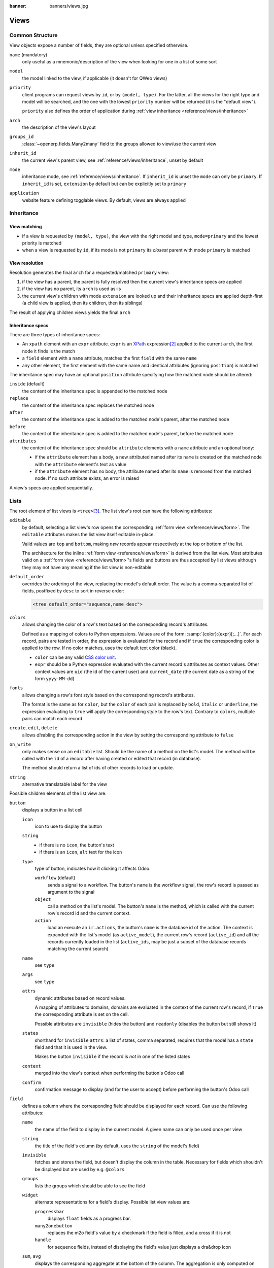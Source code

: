 :banner: banners/views.jpg

.. highlight:: xml
.. _reference/views:

=====
Views
=====

.. _reference/views/structure:

Common Structure
================

View objects expose a number of fields, they are optional unless specified
otherwise.

``name`` (mandatory)
    only useful as a mnemonic/description of the view when looking for one in
    a list of some sort
``model``
    the model linked to the view, if applicable (it doesn't for QWeb views)
``priority``
    client programs can request views by ``id``, or by ``(model, type)``. For
    the latter, all the views for the right type and model will be searched,
    and the one with the lowest ``priority`` number will be returned (it is
    the "default view").

    ``priority`` also defines the order of application during :ref:`view
    inheritance <reference/views/inheritance>`
``arch``
    the description of the view's layout
``groups_id``
    :class:`~openerp.fields.Many2many` field to the groups allowed to view/use
    the current view
``inherit_id``
    the current view's parent view, see :ref:`reference/views/inheritance`,
    unset by default
``mode``
    inheritance mode, see :ref:`reference/views/inheritance`. If
    ``inherit_id`` is unset the ``mode`` can only be ``primary``. If
    ``inherit_id`` is set, ``extension`` by default but can be explicitly set
    to ``primary``
``application``
    website feature defining togglable views. By default, views are always
    applied

.. _reference/views/inheritance:

Inheritance
===========

View matching
-------------

* if a view is requested by ``(model, type)``, the view with the right model
  and type, ``mode=primary`` and the lowest priority is matched
* when a view is requested by ``id``, if its mode is not ``primary`` its
  *closest* parent with mode ``primary`` is matched

View resolution
---------------

Resolution generates the final ``arch`` for a requested/matched ``primary``
view:

#. if the view has a parent, the parent is fully resolved then the current
   view's inheritance specs are applied
#. if the view has no parent, its ``arch`` is used as-is
#. the current view's children with mode ``extension`` are looked up  and their
   inheritance specs are applied depth-first (a child view is applied, then
   its children, then its siblings)

The result of applying children views yields the final ``arch``

Inheritance specs
-----------------

There are three types of inheritance specs:

* An ``xpath`` element with an ``expr`` attribute. ``expr`` is an XPath_
  expression\ [#hasclass]_ applied to the current ``arch``, the first node
  it finds is the match
* a ``field`` element with a ``name`` attribute, matches the first ``field``
  with the same ``name``
* any other element, the first element with the same name and identical
  attributes (ignoring ``position``) is matched

The inheritance spec may have an optional ``position`` attribute specifying
how the matched node should be altered:

``inside`` (default)
    the content of the inheritance spec is appended to the matched node
``replace``
    the content of the inheritance spec replaces the matched node
``after``
    the content of the inheritance spec is added to the matched node's
    parent, after the matched node
``before``
    the content of the inheritance spec is added to the matched node's
    parent, before the matched node
``attributes``
    the content of the inheritance spec should be ``attribute`` elements
    with a ``name`` attribute and an optional body:

    * if the ``attribute`` element has a body, a new attributed named
      after its ``name`` is created on the matched node with the
      ``attribute`` element's text as value
    * if the ``attribute`` element has no body, the attribute named after
      its ``name`` is removed from the matched node. If no such attribute
      exists, an error is raised

A view's specs are applied sequentially.

.. _reference/views/list:

Lists
=====

The root element of list views is ``<tree>``\ [#treehistory]_. The list view's
root can have the following attributes:

``editable``
    by default, selecting a list view's row opens the corresponding
    :ref:`form view <reference/views/form>`. The ``editable`` attributes makes
    the list view itself editable in-place.

    Valid values are ``top`` and ``bottom``, making *new* records appear
    respectively at the top or bottom of the list.

    The architecture for the inline :ref:`form view <reference/views/form>` is
    derived from the list view. Most attributes valid on a :ref:`form view
    <reference/views/form>`'s fields and buttons are thus accepted by list
    views although they may not have any meaning if the list view is
    non-editable
``default_order``
    overrides the ordering of the view, replacing the model's default order.
    The value is a comma-separated list of fields, postfixed by ``desc`` to
    sort in reverse order:

    .. code-block:: xml

        <tree default_order="sequence,name desc">
``colors``
    allows changing the color of a row's text based on the corresponding
    record's attributes.

    Defined as a mapping of colors to Python expressions. Values are of the
    form: :samp:`{color}:{expr}[;...]`. For each record, pairs are tested
    in order, the expression is evaluated for the record and if ``true`` the
    corresponding color is applied to the row. If no color matches, uses the
    default text color (black).

    * ``color`` can be any valid `CSS color unit`_.
    * ``expr`` should be a Python expression evaluated with the current
      record's attributes as context values. Other context values are ``uid``
      (the id of the current user) and ``current_date`` (the current date as
      a string of the form ``yyyy-MM-dd``)
``fonts``
    allows changing a row's font style based on the corresponding record's
    attributes.

    The format is the same as for ``color``, but the ``color`` of each pair
    is replaced by ``bold``, ``italic`` or ``underline``, the expression
    evaluating to ``true`` will apply the corresponding style to the row's
    text. Contrary to ``colors``, multiple pairs can match each record
``create``, ``edit``, ``delete``
    allows *dis*\ abling the corresponding action in the view by setting the
    corresponding attribute to ``false``
``on_write``
    only makes sense on an ``editable`` list. Should be the name of a method
    on the list's model. The method will be called with the ``id`` of a record
    after having created or edited that record (in database).

    The method should return a list of ids of other records to load or update.
``string``
    alternative translatable label for the view

    .. deprecated:: 8.0

        not displayed anymore

.. toolbar attribute is for tree-tree views

Possible children elements of the list view are:

.. _reference/views/list/button:

``button``
    displays a button in a list cell

    ``icon``
        icon to use to display the button
    ``string``
        * if there is no ``icon``, the button's text
        * if there is an ``icon``, ``alt`` text for the icon
    ``type``
        type of button, indicates how it clicking it affects Odoo:

        ``workflow`` (default)
            sends a signal to a workflow. The button's ``name`` is the
            workflow signal, the row's record is passed as argument to the
            signal
        ``object``
            call a method on the list's model. The button's ``name`` is the
            method, which is called with the current row's record id and the
            current context.

            .. web client also supports a @args, which allows providing
               additional arguments as JSON. Should that be documented? Does
               not seem to be used anywhere

        ``action``
            load an execute an ``ir.actions``, the button's ``name`` is the
            database id of the action. The context is expanded with the list's
            model (as ``active_model``), the current row's record
            (``active_id``) and all the records currently loaded in the list
            (``active_ids``, may be just a subset of the database records
            matching the current search)
    ``name``
        see ``type``
    ``args``
        see ``type``
    ``attrs``
        dynamic attributes based on record values.

        A mapping of attributes to domains, domains are evaluated in the
        context of the current row's record, if ``True`` the corresponding
        attribute is set on the cell.

        Possible attributes are ``invisible`` (hides the button) and
        ``readonly`` (disables the button but still shows it)
    ``states``
        shorthand for ``invisible`` ``attrs``: a list of states, comma separated,
        requires that the model has a ``state`` field and that it is
        used in the view.

        Makes the button ``invisible`` if the record is *not* in one of the
        listed states
    ``context``
        merged into the view's context when performing the button's Odoo call
    ``confirm``
        confirmation message to display (and for the user to accept) before
        performing the button's Odoo call

    .. declared but unused: help

``field``
    defines a column where the corresponding field should be displayed for
    each record. Can use the following attributes:

    ``name``
        the name of the field to display in the current model. A given name
        can only be used once per view
    ``string``
        the title of the field's column (by default, uses the ``string`` of
        the model's field)
    ``invisible``
        fetches and stores the field, but doesn't display the column in the
        table. Necessary for fields which shouldn't be displayed but are
        used by e.g. ``@colors``
    ``groups``
        lists the groups which should be able to see the field
    ``widget``
        alternate representations for a field's display. Possible list view
        values are:

        ``progressbar``
            displays ``float`` fields as a progress bar.
        ``many2onebutton``
            replaces the m2o field's value by a checkmark if the field is
            filled, and a cross if it is not
        ``handle``
            for ``sequence`` fields, instead of displaying the field's value
            just displays a dra&drop icon
    ``sum``, ``avg``
        displays the corresponding aggregate at the bottom of the column. The
        aggregation is only computed on *currently displayed* records. The
        aggregation operation must match the corresponding field's
        ``group_operator``
    ``attrs``
        dynamic attributes based on record values. Only effects the current
        field, so e.g. ``invisible`` will hide the field but leave the same
        field of other records visible, it will not hide the column itself

    .. note:: if the list view is ``editable``, any field attribute from the
              :ref:`form view <reference/views/form>` is also valid and will
              be used when setting up the inline form view

.. _reference/views/form:

Forms
=====

Form views are used to display the data from a single record. Their root
element is ``<form>``. They are composed of regular HTML_ with additional
structural and semantic components.

Structural components
---------------------

Structural components provide structure or "visual" features with little
logic. They are used as elements or sets of elements in form views.

``notebook``
  defines a tabbed section. Each tab is defined through a ``page`` child
  element. Pages can have the following attributes:

  ``string`` (required)
    the title of the tab
  ``accesskey``
    an HTML accesskey_
  ``attrs``
    standard dynamic attributes based on record values

``group``
  used to define column layouts in forms. By default, groups define 2 columns
  and most direct children of groups take a single column. ``field`` direct
  children of groups display a label by default, and the label and the field
  itself have a colspan of 1 each.

  The number of columns in a ``group`` can be customized using the ``col``
  attribute, the number of columns taken by an element can be customized using
  ``colspan``.

  Children are laid out horizontally (tries to fill the next column before
  changing row).

  Groups can have a ``string`` attribute, which is displayed as the group's
  title
``newline``
  only useful within ``group`` elements, ends the current row early and
  immediately switches to a new row (without filling any remaining column
  beforehand)
``separator``
  small horizontal spacing, with a ``string`` attribute behaves as a section
  title
``sheet``
  can be used as a direct child to ``form`` for a narrower and more responsive
  form layout
``header``
  combined with ``sheet``, provides a full-width location above the sheet
  itself, generally used to display workflow buttons and status widgets

Semantic components
-------------------

Semantic components tie into and allow interaction with the Odoo
system. Available semantic components are:

``button``
  call into the Odoo system, similar to :ref:`list view buttons
  <reference/views/list/button>`
``field``
  renders (and allow edition of, possibly) a single field of the current
  record. Possible attributes are:

  ``name`` (mandatory)
    the name of the field to render
  ``widget``
    fields have a default rendering based on their type
    (e.g. :class:`~openerp.fields.Char`,
    :class:`~openerp.fields.Many2one`). The ``widget`` attributes allows using
    a different rendering method and context.

    .. todo:: list of widgets

       & options & specific attributes (e.g. widget=statusbar
       statusbar_visible statusbar_colors clickable)
  ``options``
    JSON object specifying configuration option for the field's widget
    (including default widgets)
  ``class``
    HTML class to set on the generated element, common field classes are:

    ``oe_inline``
      prevent the usual line break following fields
    ``oe_left``, ``oe_right``
      floats_ the field to the corresponding direction
    ``oe_read_only``, ``oe_edit_only``
      only displays the field in the corresponding form mode
    ``oe_no_button``
      avoids displaying the navigation button in a
      :class:`~openerp.fields.Many2one`
    ``oe_avatar``
      for image fields, displays images as "avatar" (square, 90x90 maximum
      size, some image decorations)
  ``groups``
    only displays the field for specific users
  ``on_change``
    calls the specified method when this field's value is edited, can generate
    update other fields or display warnings for the user

    .. deprecated:: 8.0

       Use :func:`openerp.api.onchange` on the model

  ``attrs``
    dynamic meta-parameters based on record values
  ``domain``
    for relational fields only, filters to apply when displaying existing
    records for selection
  ``context``
    for relational fields only, context to pass when fetching possible values
  ``readonly``
    display the field in both readonly and edition mode, but never make it
    editable
  ``required``
    generates an error and prevents saving the record if the field doesn't
    have a value
  ``nolabel``
    don't automatically display the field's label, only makes sense if the
    field is a direct child of a ``group`` element
  ``placeholder``
    help message to display in *empty* fields. Can replace field labels in
    complex forms. *Should not* be an example of data as users are liable to
    confuse placeholder text with filled fields
  ``mode``
    for :class:`~openerp.fields.One2many`, display mode (view type) to use for
    the field's linked records. One of ``tree``, ``form``, ``kanban`` or
    ``graph``. The default is ``tree`` (a list display)
  ``help``
    tooltip displayed for users when hovering the field or its label
  ``filename``
    for binary fields, name of the related field providing the name of the
    file
  ``password``
    indicates that a :class:`~openerp.fields.Char` field stores a password and
    that its data shouldn't be displayed

.. todo:: classes for forms

.. todo:: widgets?

Business Views guidelines
-------------------------

.. sectionauthor:: Aline Preillon, Raphael Collet

Business views are targeted at regular users, not advanced users.  Examples
are: Opportunities, Products, Partners, Tasks, Projects, etc.

.. image:: forms/oppreadonly.png
   :class: img-responsive

In general, a business view is composed of

1. a status bar on top (with technical or business flow),
2. a sheet in the middle (the form itself),
3. a bottom part with History and Comments.

Technically, the new form views are structured as follows in XML::

    <form>
        <header> ... content of the status bar  ... </header>
        <sheet>  ... content of the sheet       ... </sheet>
        <div class="oe_chatter"> ... content of the bottom part ... </div>
    </form>

The Status Bar
''''''''''''''

The purpose of the status bar is to show the status of the current record and
the action buttons.

.. image:: forms/status.png
   :class: img-responsive

The Buttons
...........

The order of buttons follows the business flow. For instance, in a sale order,
the logical steps are:

1. Send the quotation
2. Confirm the quotation
3. Create the final invoice
4. Send the goods

Highlighted buttons (in red by default) emphasize the logical next step, to
help the user. It is usually the first active button. On the other hand,
:guilabel:`cancel` buttons *must* remain grey (normal).  For instance, in
Invoice the button :guilabel:`Refund` must never be red.

Technically, buttons are highlighted by adding the class "oe_highlight"::

    <button class="oe_highlight" name="..." type="..." states="..."/>

The Status
..........

Uses the ``statusbar`` widget, and shows the current state in red. States
common to all flows (for instance, a sale order begins as a quotation, then we
send it, then it becomes a full sale order, and finally it is done) should be
visible at all times but exceptions or states depending on particular sub-flow
should only be visible when current.

.. image:: forms/status1.png
   :class: img-responsive

.. image:: forms/status2.png
   :class: img-responsive

The states are shown following the order used in the field (the list in a
selection field, etc). States that are always visible are specified with the
attribute ``statusbar_visible``.

``statusbar_colors`` can be used to give a custom color to specific states.

::

    <field name="state" widget="statusbar"
        statusbar_visible="draft,sent,progress,invoiced,done"
        statusbar_colors="{'shipping_except':'red','waiting_date':'blue'}"/>

The Sheet
'''''''''

All business views should look like a printed sheet:

.. image:: forms/sheet.png
   :class: img-responsive

1. Elements inside a ``<form>`` or ``<page>`` do not define groups, elements
   inside them are laid out according to normal HTML rules. They content can
   be explicitly grouped using ``<group>`` or regular ``<div>`` elements.
2. By default, the element ``<group>`` defines two columns inside, unless an
   attribute ``col="n"`` is used.  The columns have the same width (1/n th of
   the group's width). Use a ``<group>`` element to produce a column of fields.
3. To give a title to a section, add a ``string`` attribute to a ``<group>`` element::

     <group string="Time-sensitive operations">

   this replaces the former use of ``<separator string="XXX"/>``.
4. The ``<field>`` element does not produce a label, except as direct children
   of a ``<group>`` element\ [#backwards-compatibility]_.  Use :samp:`<label
   for="{field_name}>` to produce a label of a field.

Sheet Headers
.............

Some sheets have headers with one or more fields, and the labels of those
fields are only shown in edit mode.

.. list-table::
   :header-rows: 1

   * - View mode
     - Edit mode
   * - .. image:: forms/header.png
          :class: img-responsive
     - .. image:: forms/header2.png
          :class: img-responsive

Use HTML text, ``<div>``, ``<h1>``, ``<h2>``… to produce nice headers, and
``<label>`` with the class ``oe_edit_only`` to only display the field's label
in edit mode. The class ``oe_inline`` will make fields inline (instead of
blocks): content following the field will be displayed on the same line rather
than on the line below it. The form above is produced by the following XML::

    <label for="name" class="oe_edit_only"/>
    <h1><field name="name"/></h1>

    <label for="planned_revenue" class="oe_edit_only"/>
    <h2>
        <field name="planned_revenue" class="oe_inline"/>
        <field name="company_currency" class="oe_inline oe_edit_only"/> at
        <field name="probability" class="oe_inline"/> % success rate
    </h2>

Button Box
..........

Many relevant actions or links can be displayed in the form. For example, in
Opportunity form, the actions "Schedule a Call" and "Schedule a Meeting" have
an important place in the use of the CRM. Instead of placing them in the
"More" menu, put them directly in the sheet as buttons (on the top right) to
make them more visible and more easily accessible.

.. image:: forms/header3.png
   :class: img-responsive

Technically, the buttons are placed inside a ``<div>`` to group them as a
block on the right-hand side of the sheet.

::

    <div class="oe_button_box oe_right">
        <button string="Schedule/Log Call" name="..." type="action"/>
        <button string="Schedule Meeting" name="action_makeMeeting" type="object"/>
    </div>

Groups and Titles
.................

A column of fields is now produced with a ``<group>`` element, with an
optional title.

.. image:: forms/screenshot-03.png
   :class: img-responsive

::

    <group string="Payment Options">
        <field name="writeoff_amount"/>
        <field name="payment_option"/>
    </group>

It is recommended to have two columns of fields on the form. For this, simply
put the ``<group>`` elements that contain the fields inside a top-level
``<group>`` element.

To make :ref:`view extension <reference/views/inheritance>` simpler, it is
recommended to put a ``name`` attribute on ``<group>`` elements, so new fields
can easily be added at the right place.

Special Case: Subtotals
~~~~~~~~~~~~~~~~~~~~~~~

Some classes are defined to render subtotals like in invoice forms:

.. image:: forms/screenshot-00.png
   :class: img-responsive

::

    <group class="oe_subtotal_footer">
        <field name="amount_untaxed"/>
        <field name="amount_tax"/>
        <field name="amount_total" class="oe_subtotal_footer_separator"/>
        <field name="residual" style="margin-top: 10px"/>
    </group>

Placeholders and Inline Fields
..............................

Sometimes field labels make the form too complex. One can omit field labels,
and instead put a placeholder inside the field. The placeholder text is
visible only when the field is empty. The placeholder should tell what to
place inside the field, it *must not* be an example as they are often confused
with filled data.

One can also group fields together by rendering them "inline" inside an
explicit block element like ``<div>``. This allows grouping semantically
related fields as if they were a single (composite) fields.

The following example, taken from the *Leads* form, shows both placeholders and
inline fields (zip and city).

.. list-table::
   :header-rows: 1

   * - Edit mode
     - View mode
   * - .. image:: forms/placeholder.png
          :class: img-responsive
     - .. image:: forms/screenshot-01.png
          :class: img-responsive

::

    <group>
        <label for="street" string="Address"/>
        <div>
            <field name="street" placeholder="Street..."/>
            <field name="street2"/>
            <div>
                <field name="zip" class="oe_inline" placeholder="ZIP"/>
                <field name="city" class="oe_inline" placeholder="City"/>
            </div>
            <field name="state_id" placeholder="State"/>
            <field name="country_id" placeholder="Country"/>
        </div>
    </group>

Images
......

Images, like avatars, should be displayed on the right of the sheet.  The
product form looks like:

.. image:: forms/screenshot-02.png
   :class: img-responsive

The form above contains a <sheet> element that starts with:

::

    <field name="product_image" widget="image" class="oe_avatar oe_right"/>

Tags
....

Most :class:`~openerp.fields.Many2many` fields, like categories, are better
rendered as a list of tags. Use the widget ``many2many_tags`` for this:

.. image:: forms/screenshot-04.png
   :class: img-responsive

::

    <field name="category_id" widget="many2many_tags"/>

Configuration forms guidelines
------------------------------

Examples of configuration forms: Stages, Leave Type, etc.  This concerns all
menu items under Configuration of each application (like Sales/Configuration).

.. image:: forms/nosheet.png
   :class: img-responsive

1. no header (because no state, no workflow, no button)
2. no sheet

Dialog forms guidelines
-----------------------

Example: "Schedule a Call" from an opportunity.

.. image:: forms/wizard-popup.png
   :class: img-responsive

1. avoid separators (the title is already in the popup title bar, so another
   separator is not relevant)
2. avoid cancel buttons (user generally close the popup window to get the same
   effect)
3. action buttons must be highlighted (red)
4. when there is a text area, use a placeholder instead of a label or a
   separator
5. like in regular form views, put buttons in the <header> element

Configuration Wizards guidelines
--------------------------------

Example: Settings / Configuration / Sales.

1. always in line (no popup)
2. no sheet
3. keep the cancel button (users cannot close the window)
4. the button "Apply" must be red


.. _reference/views/graph:

Graphs
======

The graph view is used to visualize aggregations over a number of records or
record groups. Its root element is ``<graph>`` which can take the following
attributes:

``type``
  one of ``bar`` (default), ``pie``, ``line`` and ``pivot``, the type of graph
  to use (``pivot`` technically isn't a graph type, it displays the
  aggregation as a `pivot table`_)
``stacked``
  only used for ``bar`` charts. If present and set to ``True``, stacks bars
  within a group

The only allowed element within a graph view is ``field`` which can have the
following attributes:

``name`` (required)
  the name of a field to use in a graph view. If used for grouping (rather
  than aggregating)

``type``
  indicates whether the field should be used as a grouping criteria or as an
  aggregated value within a group. Possible values are:

  ``row`` (default)
    groups by the specified field. All graph types support at least one level
    of grouping, some may support more. For pivot tables, each group gets its
    own row.
  ``col``
    only used by pivot tables, creates column-wise groups
  ``measure``
    field to aggregate within a group

``interval``
  on date and datetime fields, groups by the specified interval (``day``,
  ``week``, ``month``, ``quarter`` or ``year``) instead of grouping on the
  specific datetime (fixed second resolution) or date (fixed day resolution).

.. warning::

   graph view aggregations are performed on database content, non-stored
   function fields can not be used in graph views

.. _reference/views/kanban:

Kanban
======

The kanban view is a `kanban board`_ visualisation: it displays records as
"cards", halfway between a :ref:`list view <reference/views/list>` and a
non-editable :ref:`form view <reference/views/form>`. Records may be grouped
in columns for use in workflow visualisation or manipulation (e.g. tasks or
work-progress management), or ungrouped (used simply to visualize records).

The root element of the Kanban view is ``<kanban>``, it can use the following
attributes:

``default_group_by``
  whether the kanban view should be grouped if no grouping is specified via
  the action or the current research. Should be the name of the field to group
  by when no grouping is otherwise specified
``default_order``
  cards sorting order used if the user has not already sorted the records (via
  the list view)
``class``
  adds HTML classes to the root HTML element of the Kanban view
``quick_create``
  whether it should be possible to create records without switching to the
  form view. By default, ``quick_create`` is enabled when the Kanban view is
  grouped, and disabled when not.

  Set to ``true`` to always enable it, and to ``false`` to always disable it.

Possible children of the view element are:

``field``
  declares fields to aggregate or to use in kanban *logic*. If the field is
  simply displayed in the kanban view, it does not need to be pre-declared.

  Possible attributes are:

  ``name`` (required)
    the name of the field to fetch
  ``sum``, ``avg``, ``min``, ``max``, ``count``
    displays the corresponding aggregation at the top of a kanban column, the
    field's value is the label of the aggregation (a string). Only one
    aggregate operation per field is supported.

``templates``
  defines a list of :ref:`reference/qweb` templates. Cards definition may be
  split into multiple templates for clarity, but kanban views *must* define at
  least one root template ``kanban-box``, which will be rendered once for each
  record.

  The kanban view uses mostly-standard :ref:`javascript qweb
  <reference/qweb/javascript>` and provides the following context variables:

  ``instance``
    the current :ref:`reference/javascript/client` instance
  ``widget``
    the current :js:class:`KanbanRecord`, can be used to fetch some
    meta-information. These methods are also available directly in the
    template context and don't need to be accessed via ``widget``
  ``record``
    an object with all the requested fields as its attributes. Each field has
    two attributes ``value`` and ``raw_value``, the former is formatted
    according to current user parameters, the latter is the direct value from
    a :meth:`~openerp.models.Model.read` (except for date and datetime fields
    that are `formatted according to user's locale
    <https://github.com/odoo/odoo/blob/8.0/addons/web_kanban/static/src/js/kanban.js#L900>`_)
  ``read_only_mode``
    self-explanatory


    .. rubric:: buttons and fields

    While most of the Kanban templates are standard :ref:`reference/qweb`, the
    Kanban view processes ``field``, ``button`` and ``a`` elements specially:

    * by default fields are replaced by their formatted value, unless they
      match specific kanban view widgets

      .. todo:: list widgets?

    * buttons and links with a ``type`` attribute become perform Odoo-related
      operations rather than their standard HTML function. Possible types are:

      ``action``, ``object``
        standard behavior for :ref:`Odoo buttons
        <reference/views/list/button>`, most attributes relevant to standard
        Odoo buttons can be used.
      ``open``
        opens the card's record in the form view in read-only mode
      ``edit``
        opens the card's record in the form view in editable mode
      ``delete``
        deletes the card's record and removes the card

    .. todo::

       * kanban-specific CSS
       * kanban structures/widgets (vignette, details, ...)

Javascript API
--------------

.. js:class:: KanbanRecord

   :js:class:`Widget` handling the rendering of a single record to a
   card. Available within its own rendering as ``widget`` in the template
   context.

   .. js:function:: kanban_color(raw_value)

      Converts a color segmentation value to a kanban color class
      :samp:`oe_kanban_color_{color_index}`. The built-in CSS provides classes
      up to a ``color_index`` of 9.

   .. js:function:: kanban_getcolor(raw_value)

      Converts a color segmentation value to a color index (between 0 and 9 by
      default). Color segmentation values can be either numbers or strings.

   .. js:function:: kanban_image(model, field, id[, cache][, options])

      Generates the URL to the specified field as an image access.

      :param String model: model hosting the image
      :param String field: name of the field holding the image data
      :param id: identifier of the record contaning the image to display
      :param Number cache: caching duration (in seconds) of the browser
                           default should be overridden. ``0`` disables
                           caching entirely
      :returns: an image URL

   .. js:function:: kanban_text_ellipsis(string[, size=160])

      clips text beyond the specified size and appends an ellipsis to it. Can
      be used to display the initial part of potentially very long fields
      (e.g. descriptions) without the risk of unwieldy cards

.. _reference/views/calendar:

Calendar
========

Calendar views display records as events in a daily, weekly or monthly
calendar. Their root element is ``<calendar>``. Available attributes on the
calendar view are:

``date_start`` (required)
    name of the record's field holding the start date for the event
``date_stop``
    name of the record's field holding the end date for the event, if
    ``date_stop`` is provided records become movable (via drag and drop)
    directly in the calendar
``date_delay``
    alternative to ``date_stop``, provides the duration of the event instead of
    its end date

    .. todo:: what's the unit? Does it allow moving the record?

``color``
    name of a record field to use for *color segmentation*. Records in the
    same color segment are allocated the same highlight color in the calendar,
    colors are allocated semi-randomly.
``event_open_popup``
    opens the event in a dialog instead of switching to the form view, enabled
    by default
``quick_add``
    enables quick-event creation on click: only asks the user for a ``name``
    and tries to create a new event with just that and the clicked event
    time. Falls back to a full form dialog if the quick creation fails
``display``
    format string for event display, field names should be within brackets
    ``[`` and ``]``
``all_day``
    name of a boolean field on the record indicating whether the corresponding
    event is flagged as day-long (and duration is irrelevant)


.. todo::

   what's the purpose of ``<field>`` inside a calendar view?

.. todo::

   calendar code is an unreadable mess, no idea what these things are:

   * ``attendee``
   * ``avatar_model``
   * ``use_contacts``

   calendar code also seems to refer to multiple additional attributes of
   unknown purpose

.. _reference/views/gantt:

Gantt
=====

Gantt views appropriately display Gantt charts (for scheduling).

The root element of gantt views is ``<gantt/>``, it has no children but can
take the following attributes:

``date_start`` (required)
  name of the field providing the start datetime of the event for each
  record.
``date_stop``
  name of the field providing the end duration of the event for each
  record. Can be replaced by ``date_delay``. One (and only one) of
  ``date_stop`` and ``date_delay`` must be provided.

  If the field is ``False`` for a record, it's assumed to be a "point event"
  and the end date will be set to the start date
``date_delay``
  name of the field providing the duration of the event
``progress``
  name of a field providing the completion percentage for the record's event,
  between 0 and 100
``default_group_by``
  name of a field to group tasks by

.. previously documented content which don't seem to be used anymore:

   * string
   * day_length
   * color
   * mode
   * date_string
   * <level>
   * <field>
   * <html>

.. _reference/views/diagram:

Diagram
=======

The diagram view can be used to display directed graphs of records. The root
element is ``<diagram>`` and takes no attributes.

Possible children of the diagram view are:

``node`` (required, 1)
    Defines the nodes of the graph. Its attributes are:

    ``object``
      the node's Odoo model
    ``shape``
      conditional shape mapping similar to colors and fonts in :ref:`the list
      view <reference/views/list>`. The only valid shape is ``rectangle`` (the
      default shape is an ellipsis)
    ``bgcolor``
      same as ``shape``, but conditionally maps a background color for
      nodes. The default background color is white, the only valid alternative
      is ``grey``.
``arrow`` (required, 1)
    Defines the directed edges of the graph. Its attributes are:

    ``object`` (required)
      the edge's Odoo model
    ``source`` (required)
      :class:`~openerp.fields.Many2one` field of the edge's model pointing to
      the edge's source node record
    ``destination`` (required)
      :class:`~openerp.fields.Many2one` field of the edge's model pointing to
      the edge's destination node record
    ``label``
      Python list of attributes (as quoted strings). The corresponding
      attributes's values will be concatenated and displayed as the edge's
      label

``label``
    Explanatory note for the diagram, the ``string`` attribute defines the
    note's content. Each ``label`` is output as a paragraph in the diagram
    header, easily visible but without any special emphasis.

.. _reference/views/search:

Search
======

Search views are a break from previous view types in that they don't display
*content*: although they apply to a specific model, they are used to filter
other view's content (generally aggregated views
e.g. :ref:`reference/views/list` or :ref:`reference/views/graph`). Beyond that
difference in use case, they are defined the same way.

The root element of search views is ``<search>``. It takes no attributes.

.. @string is not displayed anywhere, should be removed

Possible children elements of the search view are:

``field``
    fields define domains or contexts with user-provided values. When search
    domains are generated, field domains are composed with one another and
    with filters using **AND**.

    Fields can have the following attributes:

    ``name``
        the name of the field to filter on
    ``string``
        the field's label
    ``operator``
        by default, fields generate domains of the form :samp:`[({name},
        {operator}, {provided_value})]` where ``name`` is the field's name and
        ``provided_value`` is the value provided by the user, possibly
        filtered or transformed (e.g. a user is expected to provide the
        *label* of a selection field's value, not the value itself).

        The ``operator`` attribute allows overriding the default operator,
        which depends on the field's type (e.g. ``=`` for float fields but
        ``ilike`` for char fields)
    ``filter_domain``
        complete domain to use as the field's search domain, can use a
        ``self`` variable to inject the provided value in the custom
        domain. Can be used to generate significantly more flexible domains
        than ``operator`` alone (e.g. searches on multiple fields at once)

        If both ``operator`` and ``filter_domain`` are provided,
        ``filter_domain`` takes precedence.
    ``context``
        allows adding context keys, including the user-provided value (which
        as for ``domain`` is available as a ``self`` variable). By default,
        fields don't generate domains.

        .. note:: the domain and context are inclusive and both are generated
                  if if a ``context`` is specified. To only generate context
                  values, set ``filter_domain`` to an empty list:
                  ``filter_domain="[]"``
    ``groups``
        make the field only available to specific users
    ``widget``
        use specific search widget for the field (the only use case in
        standard Odoo 8.0 is a ``selection`` widget for
        :class:`~openerp.fields.Many2one` fields)
    ``domain``
        if the field can provide an auto-completion
        (e.g. :class:`~openerp.fields.Many2one`), filters the possible
        completion results.

``filter``
    a filter is a predefined toggle in the search view, it can only be enabled
    or disabled. Its main purposes are to add data to the search context (the
    context passed to the data view for searching/filtering), or to append new
    sections to the search filter.

    Filters can have the following attributes:

    ``string`` (required)
        the label of the filter
    ``domain``
        an Odoo :ref:`domain <reference/orm/domains>`, will be appended to the
        action's domain as part of the search domain
    ``context``
        a Python dictionary, merged into the action's domain to generate the
        search domain
    ``name``
        logical name for the filter, can be used to :ref:`enable it by default
        <reference/views/search/defaults>`, can also be used as
        :ref:`inheritance hook <reference/views/inheritance>`
    ``help``
        a longer explanatory text for the filter, may be displayed as a
        tooltip
    ``groups``
        makes a filter only available to specific users
    ``icon``
        an icon to display next to the label, if there's sufficient space

        .. deprecated:: 7.0

    .. tip::

       .. versionadded:: 7.0

       Sequences of filters (without non-filters separating them) are treated
       as inclusively composited: they will be composed with ``OR`` rather
       than the usual ``AND``, e.g.

       ::

          <filter domain="[('state', '=', 'draft')]"/>
          <filter domain="[('state', '=', 'done')]"/>

       if both filters are selected, will select the records whose ``state``
       is ``draft`` or ``done``, but

       ::

          <filter domain="[('state', '=', 'draft')]"/>
          <separator/>
          <filter domain="[('delay', '<', 15)]"/>

       if both filters are selected, will select the records whose ``state``
       is ``draft`` **and** ``delay`` is below 15.

``separator``
    can be used to separates groups of filters in simple search views
``group``
    can be used to separate groups of filters, more readable than
    ``separator`` in complex search views

.. _reference/views/search/defaults:

Search defaults
---------------

Search fields and filters can be configured through the action's ``context``
using :samp:`search_default_{name}` keys. For fields, the value should be the
value to set in the field, for filters it's a boolean value. For instance,
assuming ``foo`` is a field and ``bar`` is a filter an action context of:

.. code-block:: python

  {
    'search_default_foo': 'acro',
    'search_default_bar': 1
  }

will automatically enable the ``bar`` filter and search the ``foo`` field for
*acro*.

.. _reference/views/qweb:

QWeb
====

QWeb views are standard :ref:`reference/qweb` templates inside a view's
``arch``. They don't have a specific root element.

A QWeb view can only contain a single template\ [#template_inherit]_, and the
template's name *must* match the view's complete (including module name)
:term:`external id`.

:ref:`reference/data/template` should be used as a shortcut to define QWeb
views.

.. [#backwards-compatibility] for backwards compatibility reasons
.. [#hasclass] an extension function is added for simpler matching in QWeb
               views: ``hasclass(*classes)`` matches if the context node has
               all the specified classes
.. [#treehistory] for historical reasons, it has its origin in tree-type views
                  later repurposed to a more table/list-type display
.. [#template_inherit] or no template if it's an inherited view, then :ref:`it
                       should only contain xpath elements
                       <reference/views/inheritance>`

.. _accesskey: http://www.w3.org/TR/html5/editing.html#the-accesskey-attribute
.. _CSS color unit: http://www.w3.org/TR/css3-color/#colorunits
.. _floats: https://developer.mozilla.org/en-US/docs/Web/CSS/float
.. _HTML: http://en.wikipedia.org/wiki/HTML
.. _kanban board: http://en.wikipedia.org/wiki/Kanban_board
.. _pivot table: http://en.wikipedia.org/wiki/Pivot_table
.. _XPath: http://en.wikipedia.org/wiki/XPath
